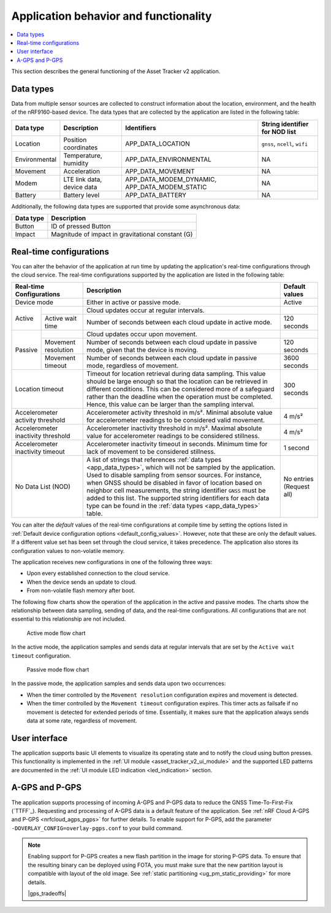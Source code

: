 .. _app_behavior_and_functionality:

Application behavior and functionality
######################################

.. contents::
   :local:
   :depth: 2

This section describes the general functioning of the Asset Tracker v2 application.

Data types
**********

Data from multiple sensor sources are collected to construct information about the location, environment, and the health of the nRF9160-based device.
The data types that are collected by the application are listed in the following table:

.. _app_data_types:

+----------------+----------------------------+-----------------------------------------------+--------------------------------+
| Data type      | Description                | Identifiers                                   | String identifier for NOD list |
+================+============================+===============================================+================================+
| Location       | Position coordinates       | APP_DATA_LOCATION                             |``gnss``, ``ncell``, ``wifi``   |
+----------------+----------------------------+-----------------------------------------------+--------------------------------+
| Environmental  | Temperature, humidity      | APP_DATA_ENVIRONMENTAL                        | NA                             |
+----------------+----------------------------+-----------------------------------------------+--------------------------------+
| Movement       | Acceleration               | APP_DATA_MOVEMENT                             | NA                             |
+----------------+----------------------------+-----------------------------------------------+--------------------------------+
| Modem          | LTE link data, device data | APP_DATA_MODEM_DYNAMIC, APP_DATA_MODEM_STATIC | NA                             |
+----------------+----------------------------+-----------------------------------------------+--------------------------------+
| Battery        | Battery level              | APP_DATA_BATTERY                              | NA                             |
+----------------+----------------------------+-----------------------------------------------+--------------------------------+

Additionally, the following data types are supported that provide some asynchronous data:

+----------------+-----------------------------------------------------+
| Data type      | Description                                         |
+================+=====================================================+
| Button         | ID of pressed Button                                |
+----------------+-----------------------------------------------------+
| Impact         | Magnitude of impact in gravitational constant (G)   |
+----------------+-----------------------------------------------------+

.. _real_time_configs:

Real-time configurations
************************

You can alter the behavior of the application at run time by updating the application's real-time configurations through the cloud service.
The real-time configurations supported by the application are listed in the following table:

+------------------------------------+--------------------------------------------------------------------------------------------------------------------------------------+----------------+
| Real-time Configurations           | Description                                                                                                                          | Default values |
+====================================+======================================================================================================================================+================+
| Device mode                        | Either in active or passive mode.                                                                                                    | Active         |
+----------+-------------------------+--------------------------------------------------------------------------------------------------------------------------------------+----------------+
|  Active  |                         | Cloud updates occur at regular intervals.                                                                                            |                |
|          +-------------------------+--------------------------------------------------------------------------------------------------------------------------------------+----------------+
|          | Active wait time        | Number of seconds between each cloud update in active mode.                                                                          | 120 seconds    |
+----------+-------------------------+--------------------------------------------------------------------------------------------------------------------------------------+----------------+
|  Passive |                         | Cloud updates occur upon movement.                                                                                                   |                |
|          +-------------------------+--------------------------------------------------------------------------------------------------------------------------------------+----------------+
|          | Movement resolution     | Number of seconds between each cloud update in passive mode, given that the device is moving.                                        | 120 seconds    |
|          +-------------------------+--------------------------------------------------------------------------------------------------------------------------------------+----------------+
|          | Movement timeout        | Number of seconds between each cloud update in passive mode, regardless of movement.                                                 | 3600 seconds   |
+----------+-------------------------+--------------------------------------------------------------------------------------------------------------------------------------+----------------+
| Location timeout                   | Timeout for location retrieval during data sampling.                                                                                 | 300 seconds    |
|                                    | This value should be large enough so that the location can be retrieved in different conditions.                                     |                |
|                                    | This can be considered more of a safeguard rather than the deadline when the operation must be completed.                            |                |
|                                    | Hence, this value can be larger than the sampling interval.                                                                          |                |
+------------------------------------+--------------------------------------------------------------------------------------------------------------------------------------+----------------+
| Accelerometer activity threshold   | Accelerometer activity threshold in m/s². Minimal absolute value for accelerometer readings to be considered valid movement.         | 4 m/s²         |
+------------------------------------+--------------------------------------------------------------------------------------------------------------------------------------+----------------+
| Accelerometer inactivity threshold | Accelerometer inactivity threshold in m/s². Maximal absolute value for accelerometer readings to be considered stillness.            | 4 m/s²         |
+------------------------------------+--------------------------------------------------------------------------------------------------------------------------------------+----------------+
| Accelerometer inactivity timeout   | Accelerometer inactivity timeout in seconds. Minimum time for lack of movement to be considered stillness.                           | 1 second       |
+------------------------------------+--------------------------------------------------------------------------------------------------------------------------------------+----------------+
| No Data List (NOD)                 | A list of strings that references :ref:`data types <app_data_types>`, which will not be sampled by the application.                  | No entries     |
|                                    | Used to disable sampling from sensor sources.                                                                                        | (Request all)  |
|                                    | For instance, when GNSS should be disabled in favor of location based on neighbor cell measurements,                                 |                |
|                                    | the string identifier ``GNSS`` must be added to this list.                                                                           |                |
|                                    | The supported string identifiers for each data type can be found in the :ref:`data types <app_data_types>` table.                    |                |
+------------------------------------+--------------------------------------------------------------------------------------------------------------------------------------+----------------+

You can alter the *default* values of the real-time configurations at compile time by setting the options listed in :ref:`Default device configuration options <default_config_values>`.
However, note that these are only the default values.
If a different value set has been set through the cloud service, it takes precedence.
The application also stores its configuration values to non-volatile memory.


The application receives new configurations in one of the following three ways:

* Upon every established connection to the cloud service.
* When the device sends an update to cloud.
* From non-volatile flash memory after boot.

The following flow charts show the operation of the application in the active and passive modes.
The charts show the relationship between data sampling, sending of data, and the real-time configurations.
All configurations that are not essential to this relationship are not included.

.. figure:: /images/asset_tracker_v2_active_state.svg
    :alt: Active mode flow chart

    Active mode flow chart

In the active mode, the application samples and sends data at regular intervals that are set by the ``Active wait timeout`` configuration.

.. figure:: /images/asset_tracker_v2_passive_state.svg
    :alt: Passive mode flow chart

    Passive mode flow chart

In the passive mode, the application samples and sends data upon two occurrences:

* When the timer controlled by the ``Movement resolution`` configuration expires and movement is detected.
* When the timer controlled by the ``Movement timeout`` configuration expires.
  This timer acts as failsafe if no movement is detected for extended periods of time.
  Essentially, it makes sure that the application always sends data at some rate, regardless of movement.

User interface
**************

The application supports basic UI elements to visualize its operating state and to notify the cloud using button presses.
This functionality is implemented in the :ref:`UI module <asset_tracker_v2_ui_module>` and the supported LED patterns are documented in the :ref:`UI module LED indication <led_indication>` section.

A-GPS and P-GPS
***************

The application supports processing of incoming A-GPS and P-GPS data to reduce the GNSS Time-To-First-Fix (`TTFF`_).
Requesting and processing of A-GPS data is a default feature of the application.
See :ref:`nRF Cloud A-GPS and P-GPS <nrfcloud_agps_pgps>` for further details.
To enable support for P-GPS, add the parameter ``-DOVERLAY_CONFIG=overlay-pgps.conf`` to your build command.

.. note::
   Enabling support for P-GPS creates a new flash partition in the image for storing P-GPS data.
   To ensure that the resulting binary can be deployed using FOTA, you must make sure that the new partition layout is compatible with layout of the old image.
   See :ref:`static partitioning <ug_pm_static_providing>` for more details.

   |gps_tradeoffs|

